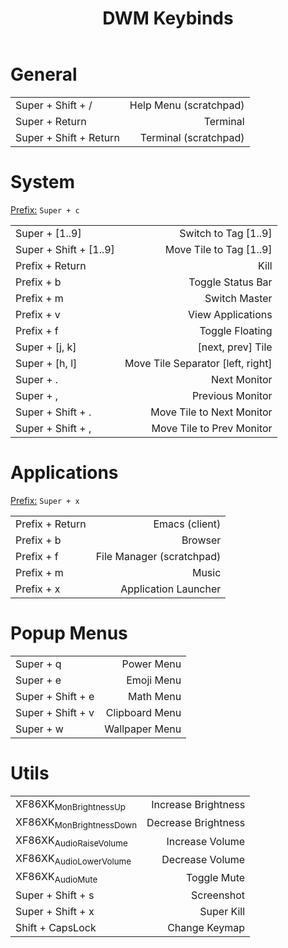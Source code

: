 #+title: DWM Keybinds
#+options: toc:nil


* General
#+begin_center
|------------------------+------------------------|
| <l>                    |                    <r> |
|------------------------+------------------------|
| Super + Shift + /      | Help Menu (scratchpad) |
| Super + Return         |               Terminal |
| Super + Shift + Return |  Terminal (scratchpad) |
|------------------------+------------------------|
#+end_center


* System
_Prefix:_ =Super + c=

#+begin_center
|------------------------+-----------------------------------|
| <l>                    |                               <r> |
|------------------------+-----------------------------------|
| Super + [1..9]         |              Switch to Tag [1..9] |
| Super + Shift + [1..9] |           Move Tile to Tag [1..9] |
| Prefix + Return        |                              Kill |
| Prefix + b             |                 Toggle Status Bar |
| Prefix + m             |                     Switch Master |
| Prefix + v             |                 View Applications |
| Prefix + f             |                   Toggle Floating |
| Super + [j, k]         |                 [next, prev] Tile |
| Super + [h, l]         | Move Tile Separator [left, right] |
| Super + .              |                      Next Monitor |
| Super + ,              |                  Previous Monitor |
| Super + Shift + .      |         Move Tile to Next Monitor |
| Super + Shift + ,      |         Move Tile to Prev Monitor |
|------------------------+-----------------------------------|
#+end_center

* Applications
_Prefix:_ =Super + x=

#+begin_center
|-----------------+---------------------------|
| <l>             |                       <r> |
|-----------------+---------------------------|
| Prefix + Return |            Emacs (client) |
| Prefix + b      |                   Browser |
| Prefix + f      | File Manager (scratchpad) |
| Prefix + m      |                     Music |
| Prefix + x      |      Application Launcher |
|-----------------+---------------------------|
#+end_center

* Popup Menus
#+begin_center
|-------------------+----------------|
| <l>               |            <r> |
|-------------------+----------------|
| Super + q         |     Power Menu |
| Super + e         |     Emoji Menu |
| Super + Shift + e |      Math Menu |
| Super + Shift + v | Clipboard Menu |
| Super + w         | Wallpaper Menu |
|-------------------+----------------|
#+end_center

* Utils
#+begin_center
|--------------------------+---------------------|
| <l>                      |                 <r> |
|--------------------------+---------------------|
| XF86XK_MonBrightnessUp   | Increase Brightness |
| XF86XK_MonBrightnessDown | Decrease Brightness |
| XF86XK_AudioRaiseVolume  |     Increase Volume |
| XF86XK_AudioLowerVolume  |     Decrease Volume |
| XF86XK_AudioMute         |         Toggle Mute |
| Super + Shift + s        |          Screenshot |
| Super + Shift + x        |          Super Kill |
| Shift + CapsLock         |       Change Keymap |
|--------------------------+---------------------|
#+end_center
